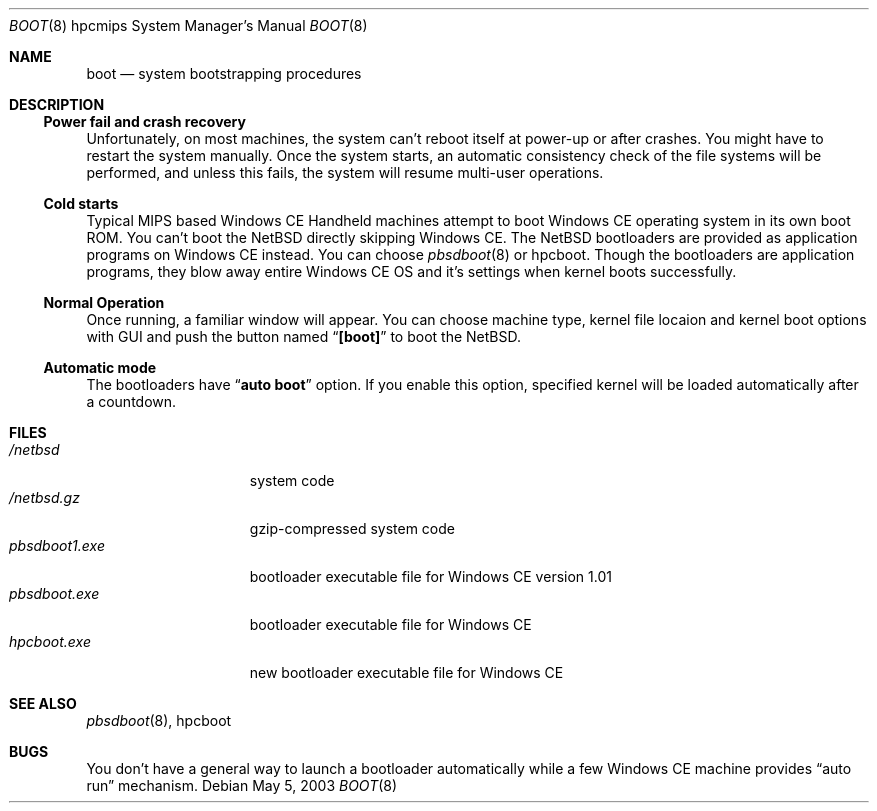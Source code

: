 .\"	$NetBSD: boot.8,v 1.1 2003/05/07 13:14:51 takemura Exp $
.Dd May 5, 2003
.Dt BOOT 8 hpcmips
.Os
.Sh NAME
.Nm boot
.Nd
system bootstrapping procedures
.Sh DESCRIPTION
.\"
.Ss Power fail and crash recovery
.\"
Unfortunately, on most machines, the system can't reboot itself
at power-up or after crashes.
You might have to restart the system manually.
Once the system starts, an automatic consistency check of the file systems
will be performed,
and unless this fails, the system will resume multi-user operations.
.\"
.Ss Cold starts
.\"
Typical MIPS based Windows CE Handheld machines
attempt to boot Windows CE operating system in its own boot ROM.
You can't boot the
.Nx
directly skipping Windows CE.
The
.Nx 
bootloaders are provided as application programs on Windows CE instead.
You can choose
.Xr pbsdboot 8
or hpcboot.
Though the bootloaders are application programs,
they blow away entire Windows CE OS and it's settings 
when kernel boots successfully.
.\"
.Ss Normal Operation
.\"
Once running, a familiar window will appear. You can choose machine type,
kernel file locaion and kernel boot options with GUI and push the button
named
.Dq Li [boot]
to boot the
.Nx .
.\"
.Ss Automatic mode
.\"
The bootloaders have
.Dq Li auto boot
option. If you enable this option,
specified kernel will be loaded automatically
after a countdown.
.\"
.Sh FILES
.\"
.Bl -tag -width pbsdboot1.exe -compact
.It Pa /netbsd
system code
.It Pa /netbsd.gz
gzip-compressed system code
.It Pa pbsdboot1.exe
bootloader executable file for Windows CE version 1.01
.It Pa pbsdboot.exe
bootloader executable file for Windows CE
.It Pa hpcboot.exe
new bootloader executable file for Windows CE
.El
.\"
.Sh SEE ALSO
.\"
.Xr pbsdboot 8 ,
hpcboot
.\"
.Sh BUGS
.\"
You don't have a general way to launch a bootloader automatically
while a few Windows CE machine provides
.Dq auto run
mechanism.
